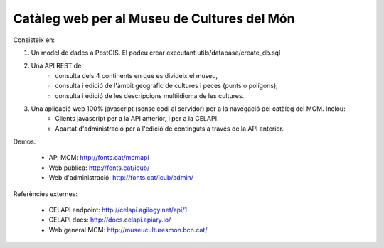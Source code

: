 Catàleg web per al Museu de Cultures del Món
============================================

Consisteix en:

1. Un model de dades a PostGIS. El podeu crear executant utils/database/create_db.sql

2. Una API REST de:
    * consulta dels 4 continents en que es divideix el museu,
    * consulta i edició de l'àmbit geogràfic de cultures i peces (punts o polígons),
    * consulta i edició de les descripcions multiidioma de les cultures.

3. Una aplicació web 100% javascript (sense codi al servidor) per a la navegació pel catàleg del MCM. Inclou:
    * Clients javascript per a la API anterior, i per a la CELAPI.
    * Apartat d'administració per a l'edició de continguts a través de la API anterior.

Demos:

    * API MCM: http://fonts.cat/mcmapi
    * Web pública: http://fonts.cat/icub/
    * Web d'administració: http://fonts.cat/icub/admin/

Referències externes:

    * CELAPI endpoint: http://celapi.agilogy.net/api/1
    * CELAPI docs: http://docs.celapi.apiary.io/
    * Web general MCM: http://museuculturesmon.bcn.cat/
